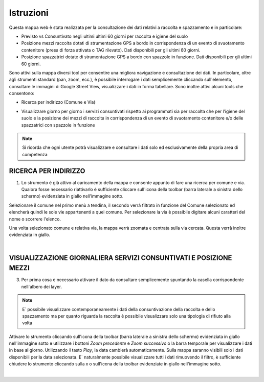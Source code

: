 ..
    this is a title

Istruzioni
==================

Questa mappa web è stata realizzata per la consultazione dei dati relativi a raccolta e spazzamento e in particolare:

* Previsto vs Consuntivato negli ultimi ultimi 60 giorni per raccolta e igiene del suolo
* Posizione mezzi raccolta dotati di strumentazione GPS a bordo in corrispondenza di un evento di svuotamento contenitore (presa di forza attivata o TAG rilevato). Dati disponibili per gli ultimi 60 giorni. 
* Posizione spazzatrici dotate di strumentazione GPS a bordo con spazzole in funzione. Dati disponibili per gli ultimi 60 giorni.

Sono attivi sulla mappa diversi tool per consentire una migliora navigazione e consultazione dei dati. In particolare, oltre agli strumenti standard (pan, zoom, ecc.), è possibile interrogare i dati semplicemente cliccando sull'elemento, consultare le immagini di Google Street View, visualizzare i dati in forma tabellare. 
Sono inoltre attivi alcuni tools che consentono:

* Ricerca per indirizzo (Comune e Via)
..
    * Ricerca per data (ultimi 60 giorni) della posizione dei mezzi di raccolta in corrispondenza di un evento di svuotamento contenitore e/o delle spazzatrici con spazzole in funzione
* Visualizzare giorno per giorno i servizi consuntivati rispetto ai programmati sia per raccolta che per l'igiene del suolo e la posizione dei mezzi di raccolta in corrispondenza di un evento di svuotamento contenitore e/o delle spazzatrici con spazzole in funzione

.. note:: Si ricorda che ogni utente potrà visualizzare e consultare i dati solo ed esclusivamente della propria area di competenza

..
    this is a section

RICERCA PER INDIRIZZO
------------------------------------------

1. Lo strumento è già attivo al caricamento della mappa e consente appunto di fare una ricerca per comune e via. Qualora fosse necessario riattivarlo è sufficiente cliccare sull'icona della toolbar (barra laterale a sinistra dello schermo) evidenziata in giallo nell'immagine sotto.

Selezionare il comune nel primo menù a tendina, il secondo verrà filtrato in funzione del Comune selezionato ed elencherà quindi le sole vie appartenenti a quel comune. 
Per selezionare la via è possibile digitare alcuni caratteri del nome o scorrere l'elenco. 

Una volta selezionato comune e relativa via, la mappa verrà zoomata e centrata sulla via cercata. Questa verrà inoltre evidenziata in giallo.

.. image:: img/locate.png
    :align: center

|
..
    RICERCA PER DATA POSIZIONE MEZZI
    ------------------------------------------

    2. E` necessario attivare lo strumento cliccando sull'icona della toolbar (barra laterale a sinistra dello schermo) evidenziata in giallo nell'immagine sotto. 
    Lo strumento consente di filtrare per data o range di date i dati degli ultimi 60 giorni relativi alla posizione dei mezzi di raccolta (svuotamenti) o delle spazzatrici con spazzole in funzione.

    Selezionare il dato da consultare ovvero posizione dei mezzi di raccolta (svuotamenti) o posizione delle spazzatrici in funzione. Selezionare successivamente la data per la quale consultare i dati. E` possibile selezionare un singolo giorno indicando la stessa data di inizio e fine oppure selezionare più giorni indicando una data di inizio e una di fine.
    La data può essere selezionata utilizzando la barra temporale oppure dal calendario che si apre cliccando sulla casella di testo riportante la data stessa.

    .. image:: img/filtro_tool.png
        :align: center

    |

    Una volta selezionato il livello da filtrare e la data, sulla mappa saranno visibili solo i dati che rispondono alle opzioni selezionate. E` naturalmente possibile visualizzare tutti i dati rimuovendo il filtro, è sufficiente cliccare sulla x evidenziata in giallo nell'immagine sotto.

    .. image:: img/filtro_result.png
        :align: center

    |

    .. warning:: Trattandosi di una considerevole mole di dati, lo strumento potrebbe impiegare qualche secondo per mostrare il risultato

    |

VISUALIZZAZIONE GIORNALIERA SERVIZI CONSUNTIVATI E POSIZIONE MEZZI 
------------------------------------------

3. Per prima cosa è necessario attivare il dato da consultare semplicemente spuntando la casella corrispondente nell'albero dei layer.

.. note:: E` possibile visualizzare contemporaneamente i dati della consuntivazione della raccolta e dello spazzamento ma per quanto riguarda la raccolta è possibile visualizzare solo una tipologia di rifiuto alla volta

Attivare lo strumento cliccando sull'icona della toolbar (barra laterale a sinistra dello schermo) evidenziata in giallo nell'immagine sotto e utilizzare i bottoni *Zoom precedente* e *Zoom successivo* o la barra temporale per visualizzare i dati in base al giorno. Utilizzando il tasto *Play*, la data cambierà automaticamente.
Sulla mappa saranno visibili solo i dati disponibili per la data selezionata. E` naturalmente possibile visualizzare tutti i dati rimuovendo il filtro, è sufficiente chiudere lo strumento cliccando sulla x o sull'icona della toolbar evidenziate in giallo nell'immagine sotto.

.. image:: img/time.png
    :align: center

|




